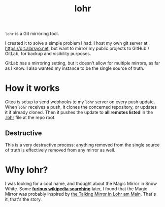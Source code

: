 #+title: lohr

=lohr= is a Git mirroring tool.

I created it to solve a simple problem I had: I host my own git server at
[[https://git.alarsyo.net]], but want to mirror my public projects to GitHub /
GitLab, for backup and visibility purposes.

GitLab has a mirroring setting, but it doesn't allow for multiple mirrors, as
far as I know. I also wanted my instance to be the single source of truth.

* How it works

Gitea is setup to send webhooks to my =lohr= server on every push update. When
=lohr= receives a push, it clones the concerned repository, or updates it if
already cloned. Then it pushes the update to *all remotes listed* in the [[file:.lohr][.lohr]]
file at the repo root.

** Destructive

This is a very destructive process: anything removed from the single source of
truth is effectively removed from any mirror as well.

* Why lohr?

I was looking for a cool name, and thought about the Magic Mirror in Snow White.
Some *[[https://en.wikipedia.org/wiki/Magic_Mirror_(Snow_White)][furious wikipedia searching]]* later, I found that the Magic Mirror was
probably inspired by [[http://spessartmuseum.de/seiten/schneewittchen_engl.html][the Talking Mirror in Lohr am Main]]. That's it, that's the
story.
